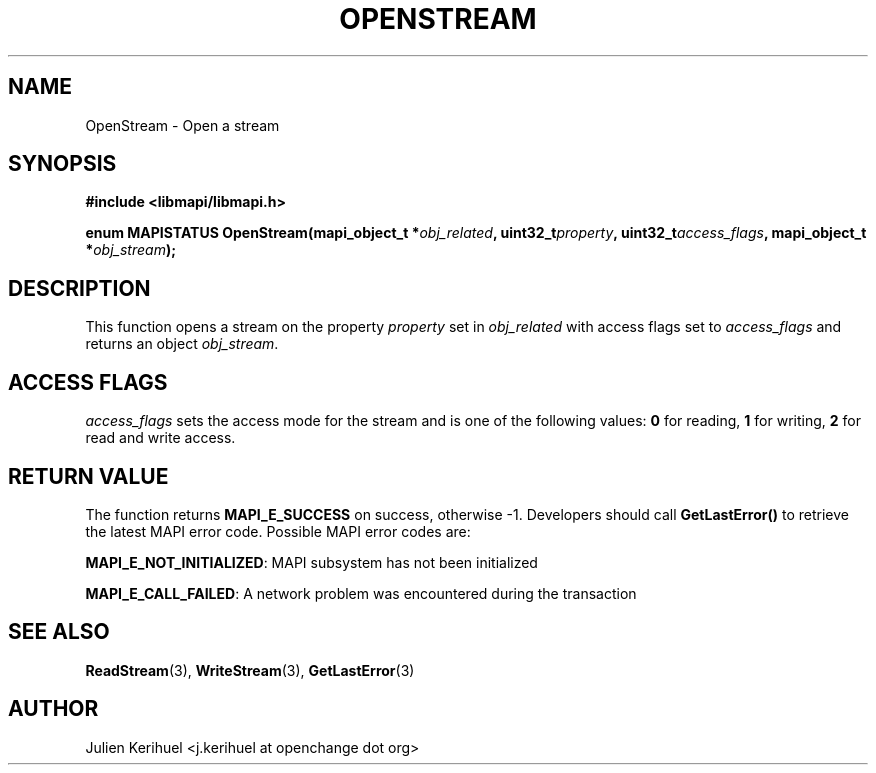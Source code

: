 .\" OpenChange Project Libraries Man Pages
.\"
.\" This manpage is Copyright (C) 2007 Julien Kerihuel;
.\"
.\" Permission is granted to make and distribute verbatim copies of this
.\" manual provided the copyright notice and this permission notice are
.\" preserved on all copies.
.\"
.\" Permission is granted to copy and distribute modified versions of this
.\" manual under the conditions for verbatim copying, provided that the
.\" entire resulting derived work is distributed under the terms of a
.\" permission notice identical to this one.
.\" 
.\" Since the OpenChange and Samba4 libraries are constantly changing, this
.\" manual page may be incorrect or out-of-date.  The author(s) assume no
.\" responsibility for errors or omissions, or for damages resulting from
.\" the use of the information contained herein.  The author(s) may not
.\" have taken the same level of care in the production of this manual,
.\" which is licensed free of charge, as they might when working
.\" professionally.
.\" 
.\" Formatted or processed versions of this manual, if unaccompanied by
.\" the source, must acknowledge the copyright and authors of this work.
.\"
.\" Process this file with
.\" groff -man -Tascii OpenStream.3
.\"

.TH OPENSTREAM 3 2007-04-23 "OpenChange libmapi 0.2" "OpenChange Programmer's Manual"
.SH NAME
OpenStream \- Open a stream
.SH SYNOPSIS
.nf
.B #include <libmapi/libmapi.h>
.sp
.BI "enum MAPISTATUS OpenStream(mapi_object_t *" obj_related ", uint32_t" property ", uint32_t" access_flags ", mapi_object_t *" obj_stream ");"
.fi
.SH DESCRIPTION
This function opens a stream on the property
.IR property
set in
.IR obj_related
with access flags set to
.IR access_flags
and returns an object
.IR obj_stream .

.SH ACCESS FLAGS
.IR access_flags
sets the access mode for the stream and is one of the following values:
.BR 0
for reading,
.BR 1
for writing,
.BR 2
for read and write access.

.SH RETURN VALUE
The function returns
.BI MAPI_E_SUCCESS 
on success, otherwise -1. Developers should call
.B GetLastError()
to retrieve the latest MAPI error code. Possible
MAPI error codes are:

.BR "MAPI_E_NOT_INITIALIZED": 
MAPI subsystem has not been initialized

.BR "MAPI_E_CALL_FAILED":
A network problem was encountered during the transaction

.SH "SEE ALSO"
.BR ReadStream (3),
.BR WriteStream (3),
.BR GetLastError (3)

.SH AUTHOR
Julien Kerihuel <j.kerihuel at openchange dot org>
